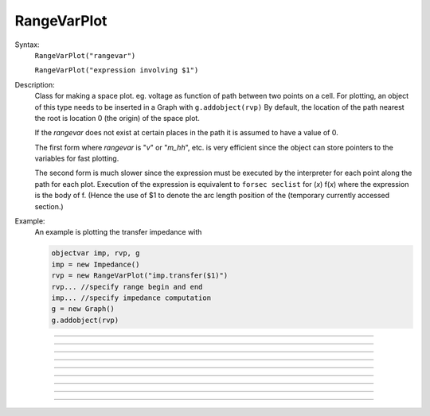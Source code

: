 .. _rvarplt:

         
RangeVarPlot
------------



.. class:: RangeVarPlot


    Syntax:
        ``RangeVarPlot("rangevar")``

        ``RangeVarPlot("expression involving $1")``


    Description:
        Class for making a space plot. eg. voltage as function of path between 
        two points on a cell.  For plotting, an object of this type needs 
        to be inserted in a Graph with 
        \ ``g.addobject(rvp)`` 
        By default, the location of the path nearest the root is location 0 
        (the origin) of the space plot. 
         
        If the *rangevar* does not exist at certain places in the path it 
        is assumed to have a value of 0. 
         
        The first form where *rangevar* is "*v*" or "*m_hh*", etc. is very 
        efficient since the object can store pointers to the variables 
        for fast plotting. 
         
        The second form is much slower since the expression 
        must be executed by the interpreter for each point along the path 
        for each plot.  Execution of the expression is equivalent to 
        \ ``forsec seclist`` for (*x*) f(*x*) 
        where the expression is the body of f. (Hence the use of $1 to 
        denote the arc length position of the (temporary 
        currently accessed section.) 

    .. seealso::
        :func:`distance`, :meth:`Graph.addobject`

    Example:
        An example is plotting the transfer impedance with 

        .. code-block::
            none

            objectvar imp, rvp, g 
            imp = new Impedance() 
            rvp = new RangeVarPlot("imp.transfer($1)") 
            rvp... //specify range begin and end 
            imp... //specify impedance computation 
            g = new Graph() 
            g.addobject(rvp) 


         

----



.. method:: RangeVarPlot.begin


    Syntax:
        ``.begin(x)``


    Description:
        x position of the currently accessed section that starts the 
        path used for the space plot. 

         

----



.. method:: RangeVarPlot.end


    Syntax:
        ``.end(x)``


    Description:
        x position of the currently accessed section that ends the 
        path used for the space plot. 

         

----



.. method:: RangeVarPlot.origin


    Syntax:
        ``.origin(x)``


    Description:
        x position of the currently accessed section that is treated 
        as the origin (location 0) of the space plot. The default is usually 
        suitable unless you want to have several rangvarplots in one graph 
        in which case this function is used to arrange all the plots relative 
        to each other. 

         

----



.. method:: RangeVarPlot.left


    Syntax:
        ``.left()``


    Description:
        returns the coordinate of the beginning of the path. 

         

----



.. method:: RangeVarPlot.right


    Syntax:
        ``.right()``


    Description:
        returns the coordinate of the end of the path. The total length 
        of the path is ``right() - left()``. 

         

----



.. method:: RangeVarPlot.list


    Syntax:
        ``.list(sectionlist)``


    Description:
        append the path of sections to the :class:`SectionList` object argument. 
         


----



.. method:: RangeVarPlot.color


    Syntax:
        ``.color(index)``


    Description:
        Change the color property. To see the change on an already plotted 
        RangeVarPlot in a Graph, the Graph should be :meth:`~Graph.flush`\ ed. 

         

----



.. method:: RangeVarPlot.to_vector


    Syntax:
        ``rvp.to_vector(yvec)``

        ``rvp.to_vector(yvec, xvec)``


    Description:
        Copy the range variable values to the :func:`Vector` yvec. yvec is resized 
        to the number of range points. If the second arg is present then 
        the locations are copied to xvec. A plot of \ ``yvec.line(g, xvec)`` would 
        be identical to a plot using \ ``g.addobject(rvp)``. 

    .. seealso::
        :meth:`Graph.addobject`

         

----



.. method:: RangeVarPlot.from_vector


    Syntax:
        ``rvp.from_vector(yvec)``


    Description:
        Copy the values in yvec to the range variables along the rvp path. 
        The size of the vector must be consistent with rvp. 

         

